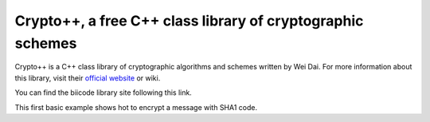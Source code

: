 Crypto++, a free C++ class library of cryptographic schemes
===========================================================

Crypto++ is a C++ class library of cryptographic algorithms and schemes written by Wei Dai. For more information about this library, visit their `official website <http://www.cryptopp.com/>`_ or wiki.

You can find the biicode library site following this link.

This first basic example shows hot to encrypt a message with SHA1 code.

.. code-block:: cpp
	:linenos:

	#include "cryptopp/cryptopp/sha.h"
	#include "cryptopp/cryptopp/filters.h"
	#include "cryptopp/cryptopp/hex.h"
	#include <iostream>
	#include <string>
	
	int main() {
		CryptoPP::SHA1 sha1;
		std::string source = "Hello";  //This will be randomly generated somehow
		std::string hash = "";
		CryptoPP::StringSource(source, true, new CryptoPP::HashFilter(sha1, new CryptoPP::HexEncoder(new CryptoPP::StringSink(hash))));
		std::cout << hash;
	}